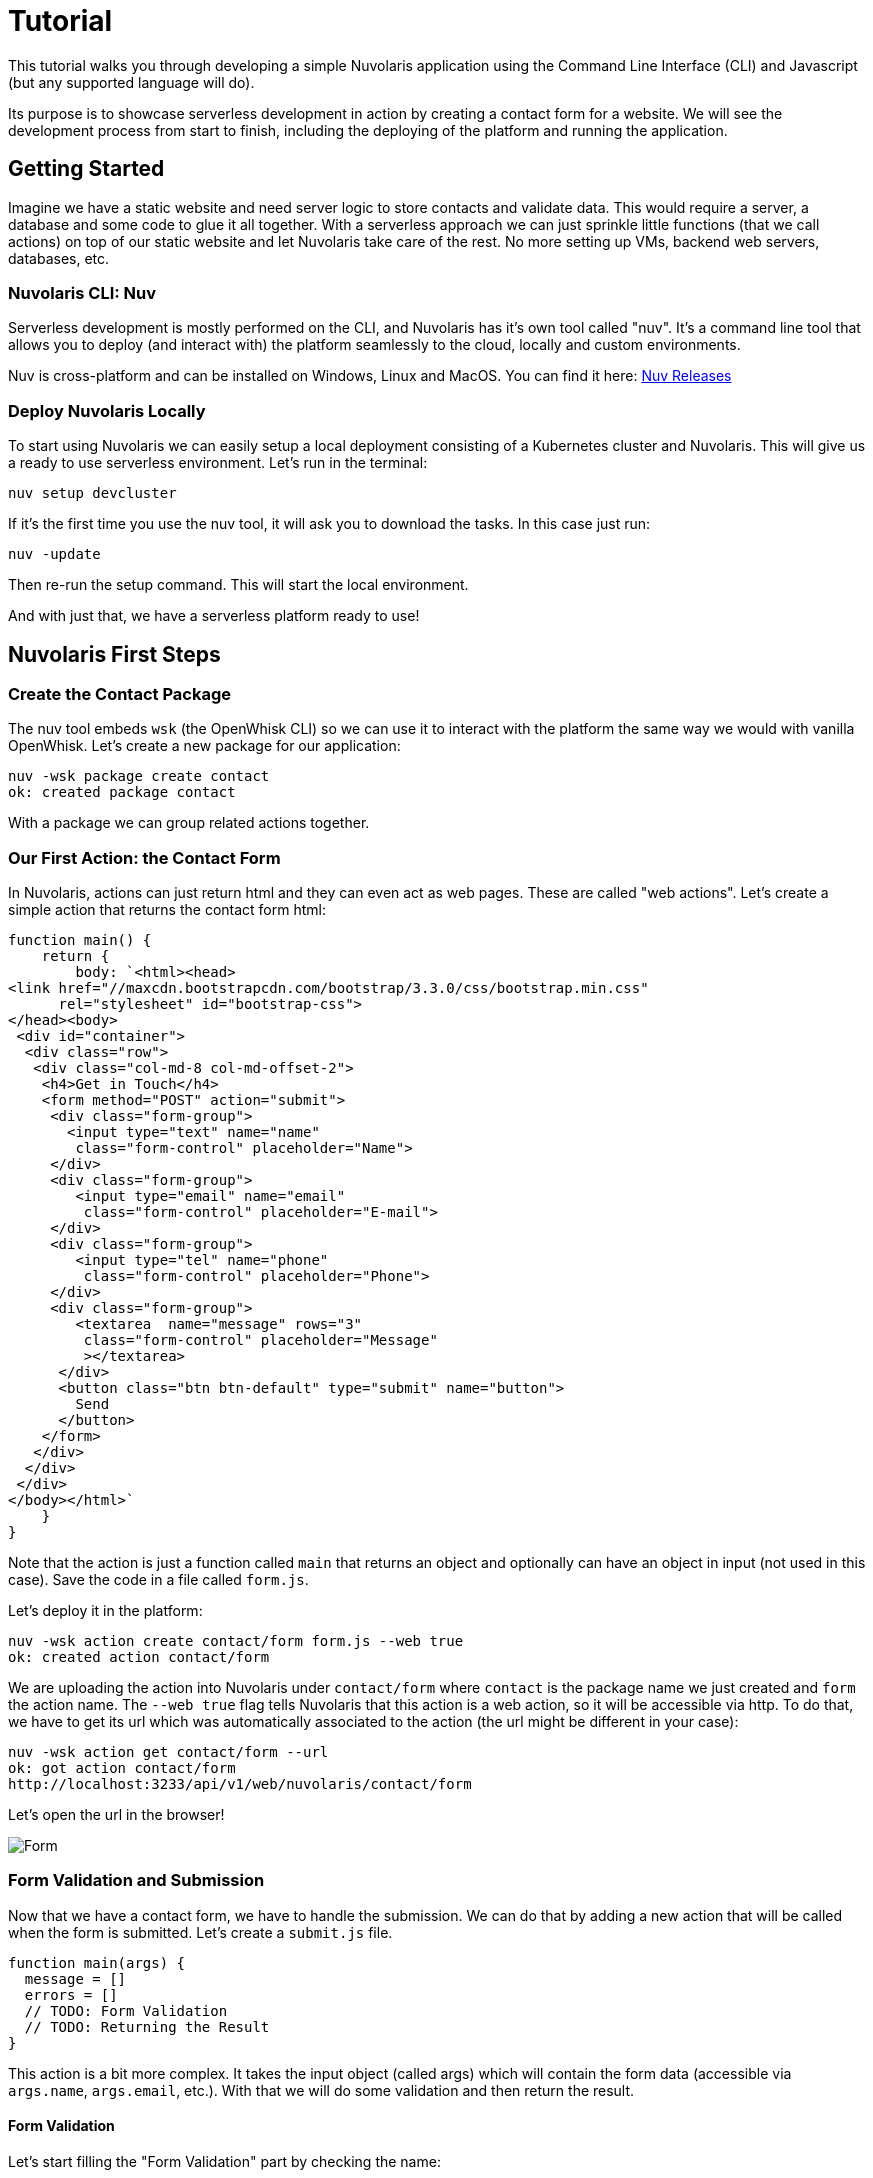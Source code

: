 = Tutorial

This tutorial walks you through developing a simple Nuvolaris application 
using the Command Line Interface (CLI) and Javascript (but any supported language will do).

Its purpose is to showcase serverless development in action by creating a contact form for a website.
We will see the development process from start to finish, including the deploying of the platform and running the application.

== Getting Started

Imagine we have a static website and need server logic to store contacts 
and validate data. This would require a server, a database and
some code to glue it all together. With a serverless approach we can
just sprinkle little functions (that we call actions) on top of our static website and let Nuvolaris 
take care of the rest. No more setting up VMs, backend web servers, databases, etc.

=== Nuvolaris CLI: Nuv

Serverless development is mostly performed on the CLI, and Nuvolaris has 
it's own tool called "nuv". It's a command line tool that allows you to
deploy (and interact with) the platform seamlessly to the cloud, locally and custom environments.

Nuv is cross-platform and can be installed on Windows, Linux and MacOS. You can find 
it here: https://github.com/nuvolaris/nuv/releases[Nuv Releases]

=== Deploy Nuvolaris Locally

To start using Nuvolaris we can easily setup a local deployment consisting of a Kubernetes cluster and Nuvolaris. This 
will give us a ready to use serverless environment. Let's run in the terminal:

[source,bash]
----
nuv setup devcluster
----

If it's the first time you use the nuv tool, it will ask you to download the tasks. In this case just run:

[source,bash]
----
nuv -update
----

Then re-run the setup command. This will start the local environment.

And with just that, we have a serverless platform ready to use!

== Nuvolaris First Steps
=== Create the Contact Package 

The nuv tool embeds `wsk` (the OpenWhisk CLI) so we can use it to interact with the platform the same way we would
with vanilla OpenWhisk. Let's create a new package for our application:

[source,bash]
----
nuv -wsk package create contact
ok: created package contact
----

With a package we can group related actions together. 

=== Our First Action: the Contact Form

In Nuvolaris, actions can just return html and they can even act as web pages. These are called "web actions".
Let's create a simple action that returns the contact form html:

[source,javascript]
----
function main() {
    return {
        body: `<html><head>
<link href="//maxcdn.bootstrapcdn.com/bootstrap/3.3.0/css/bootstrap.min.css"
      rel="stylesheet" id="bootstrap-css">
</head><body>
 <div id="container">
  <div class="row">
   <div class="col-md-8 col-md-offset-2">
    <h4>Get in Touch</h4>
    <form method="POST" action="submit">
     <div class="form-group">
       <input type="text" name="name"
        class="form-control" placeholder="Name">
     </div>
     <div class="form-group">
        <input type="email" name="email"
         class="form-control" placeholder="E-mail">
     </div>
     <div class="form-group">
        <input type="tel" name="phone"
         class="form-control" placeholder="Phone">
     </div>
     <div class="form-group">
        <textarea  name="message" rows="3"
         class="form-control" placeholder="Message"
         ></textarea>
      </div>
      <button class="btn btn-default" type="submit" name="button">
        Send
      </button>
    </form>
   </div>
  </div>
 </div>
</body></html>`
    }
}
----

Note that the action is just a function called `main` that returns an object and optionally can have an object in input (not used in this case).
Save the code in a file called `form.js`.

Let's deploy it in the platform:

[source,bash]
----
nuv -wsk action create contact/form form.js --web true
ok: created action contact/form
----

We are uploading the action into Nuvolaris under `contact/form` where `contact` is the package name we just created and `form` the action name.
The `--web true` flag tells Nuvolaris that this action is a web action, so it will be accessible via http. To do that, we have to get its url which was 
automatically associated to the action (the url might be different in your case):

[source,bash]
----
nuv -wsk action get contact/form --url
ok: got action contact/form
http://localhost:3233/api/v1/web/nuvolaris/contact/form
----

Let's open the url in the browser!

image::../images/form.png[Form,align="center"]

=== Form Validation and Submission

Now that we have a contact form, we have to handle the submission. We can do that by adding a new action that will be called when the form is submitted. Let's create a `submit.js` file.

[source,javascript]
----
function main(args) {
  message = []
  errors = []
  // TODO: Form Validation
  // TODO: Returning the Result
}
----

This action is a bit more complex. It takes the input object (called args) which will contain the form data (accessible via `args.name`, `args.email`, etc.). With that we will do some validation and then return the result.

==== Form Validation

Let's start filling the "Form Validation" part by checking the name:

[source,javascript]
----
// validate the name
if(args.name) {
 message.push("name: "+args.name)
} else {
 errors.push("No name provided")
}
----

Then the email by using a regular expression:
[source,javascript]
----
// validate the email
var re = /\S+@\S+\.\S+/;
if(args.email && re.test(args.email)) {
   message.push("email: "+args.email)
} else {
  errors.push("Email missing or incorrect.")
}
----

The phone, by checking that it's at least 10 digits:
[source,javascript]
----
// validate the phone
if(args.phone && args.phone.match(/\d/g).length >= 10) {
  message.push("phone: "+args.phone)
} else {
  errors.push("Phone number missing or incorrect.")
}
----

Finally the message text, if present:
[source,javascript]
----
// validate the message
if(args.message) {
  message.push("message:" +args.message)
}
----

==== Validation Done, Return the Result

With the validation phase, we added to the "errors" array all the errors we found, and to the "message" array all the data we want to show to the user. So if there are errors, we have to show them, otherwise we store the message and return a "thank you" page.

[source,javascript]
----
if(errors.length) {
  var errs = "<ul><li>"+errors.join("</li><li>")+"</li></ul>"
  return {
    body: "<h1>Errors!</h1>"+
      data + errs +
      '<br><a href="javascript:window.history.back()">Back</a>'
   }
} else {
   var data = "<pre>"+message.join("\n")+"</pre>"
   // storing in the database
   // TODO: <Store the message in the database> 
   return {
     body: "<h1>Thank you!</h1>"+ data
   }
}
----

The code is not yet complete, but let's start deploying it:

[source,bash]
----
nuv -wsk action create contact/submit submit.js --web true
ok: created action contact/submit
----

Now if you go to the contact form page and submit it correctly, you should see the "Thank you" page.

image::../images/submit.png["Submit Result",align="center"]

Almost like magic, the submit action is automatically triggered by the form submit button with the right data.

=== Storing the Message in the Database

== Cleaning Up

Once you are done experimenting and want to tear everything down, just run:

[source,bash]
----
nuv setup devcluster --uninstall
----

Which will remove Nuvolaris and the local cluster.